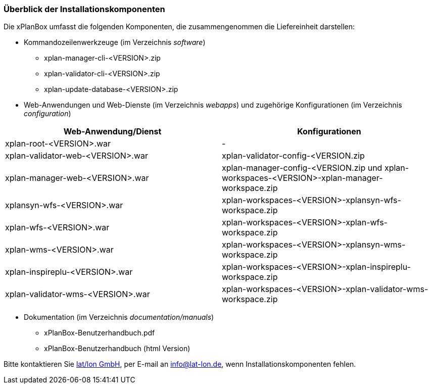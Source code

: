 [[installationskomponenten]]
=== Überblick der Installationskomponenten

Die xPlanBox umfasst die folgenden Komponenten, die zusammengenommen die Liefereinheit darstellen:

 * Kommandozeilenwerkzeuge (im Verzeichnis _software_)
 ** xplan-manager-cli-<VERSION>.zip
 ** xplan-validator-cli-<VERSION>.zip
 ** xplan-update-database-<VERSION>.zip

 * Web-Anwendungen und Web-Dienste (im Verzeichnis _webapps_) und zugehörige Konfigurationen (im Verzeichnis _configuration_)

[%header,cols=2*]
|===
|Web-Anwendung/Dienst
|Konfigurationen

|xplan-root-<VERSION>.war
|-

|xplan-validator-web-<VERSION>.war
|xplan-validator-config-<VERSION.zip

|xplan-manager-web-<VERSION>.war
|xplan-manager-config-<VERSION.zip und xplan-workspaces-<VERSION>-xplan-manager-workspace.zip

|xplansyn-wfs-<VERSION>.war
|xplan-workspaces-<VERSION>-xplansyn-wfs-workspace.zip

|xplan-wfs-<VERSION>.war
|xplan-workspaces-<VERSION>-xplan-wfs-workspace.zip

|xplan-wms-<VERSION>.war
|xplan-workspaces-<VERSION>-xplansyn-wms-workspace.zip

|xplan-inspireplu-<VERSION>.war
|xplan-workspaces-<VERSION>-xplan-inspireplu-workspace.zip

|xplan-validator-wms-<VERSION>.war
|xplan-workspaces-<VERSION>-xplan-validator-wms-workspace.zip
|===

 * Dokumentation (im Verzeichnis _documentation/manuals_)
 ** xPlanBox-Benutzerhandbuch.pdf
 ** xPlanBox-Benutzerhandbuch (html Version)

Bitte kontaktieren Sie http://www.lat-lon.de[lat/lon GmbH], per E-mail an info@lat-lon.de, wenn
Installationskomponenten fehlen.
